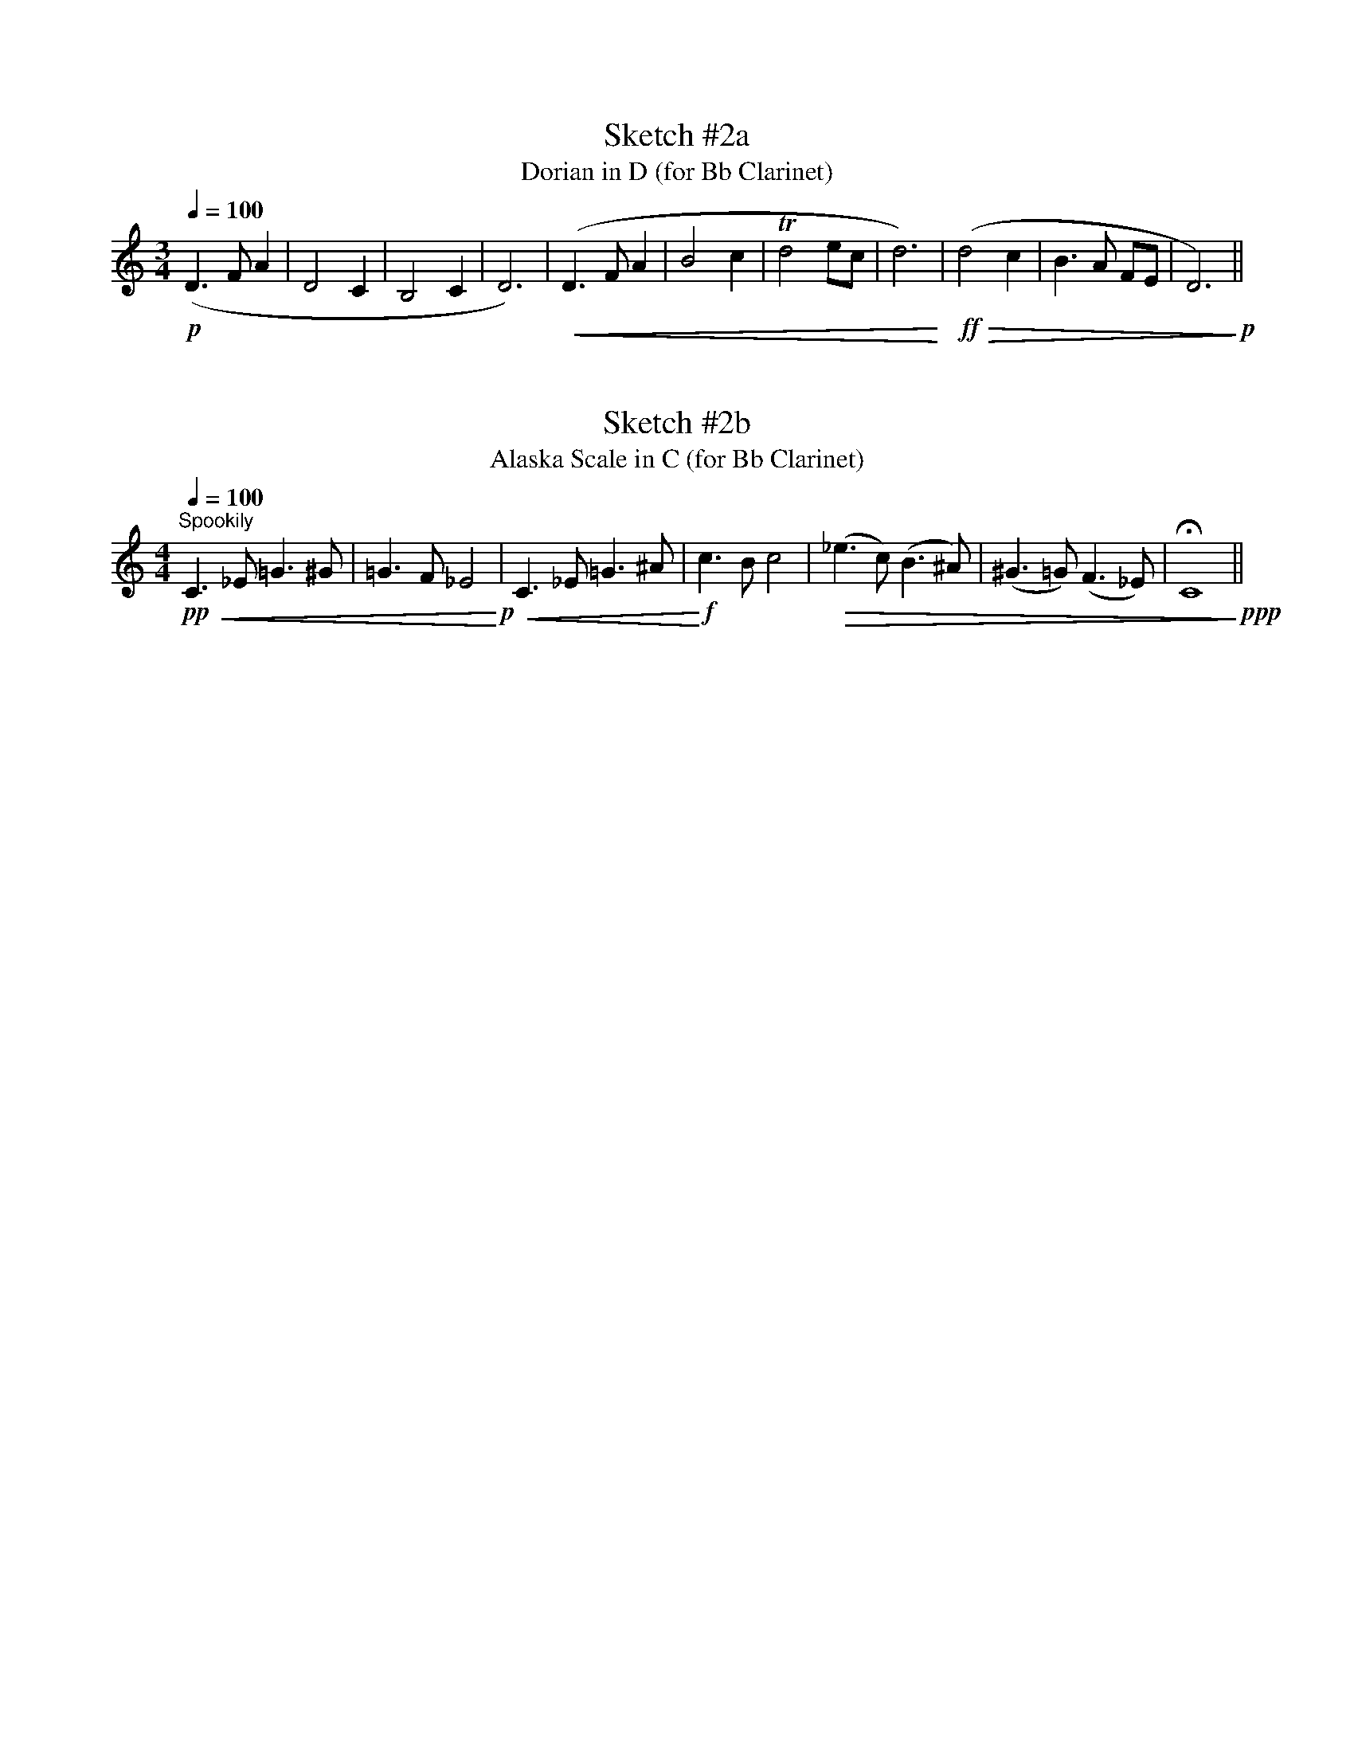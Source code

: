 %%abc-version 2.1
%%titletrim true
%%titleformat A-1 T C1, Z-1, S-1
%%%%writefields QP 0

X:3
T:Sketch #2a
T:Dorian in D (for Bb Clarinet)
M:3/4
L:1/4
Q:1/4=100
%%MIDI program 71 % Clarinet
%%MIDI deltaloudness 40
K:D Dorian transpose=-2
!p!(D>F A|D2 C|B,2C|D3)|(!<(!D>F A|B2c|!trill!d2e/c/|d3!<)!)|!ff!( !>(!d2c|B>A F/E/|D3!>)! )!p!||


X:5
T:Sketch #2b
T:Alaska Scale in C (for Bb Clarinet)
M:4/4
L:1/4
Q:1/4=100
%%MIDI program 71 % Clarinet
K:C transpose=-2
"^Spookily"!pp! !<(!C>_E =G>^G|=G>F _E2!<)!!p!|!<(!C>_E =G>^A|!<)!!f!c>Bc2|!>(!(_e>c) (B>^A)|(^G>=G) (F>_E)|!fermata!C4!>)!!ppp!||
